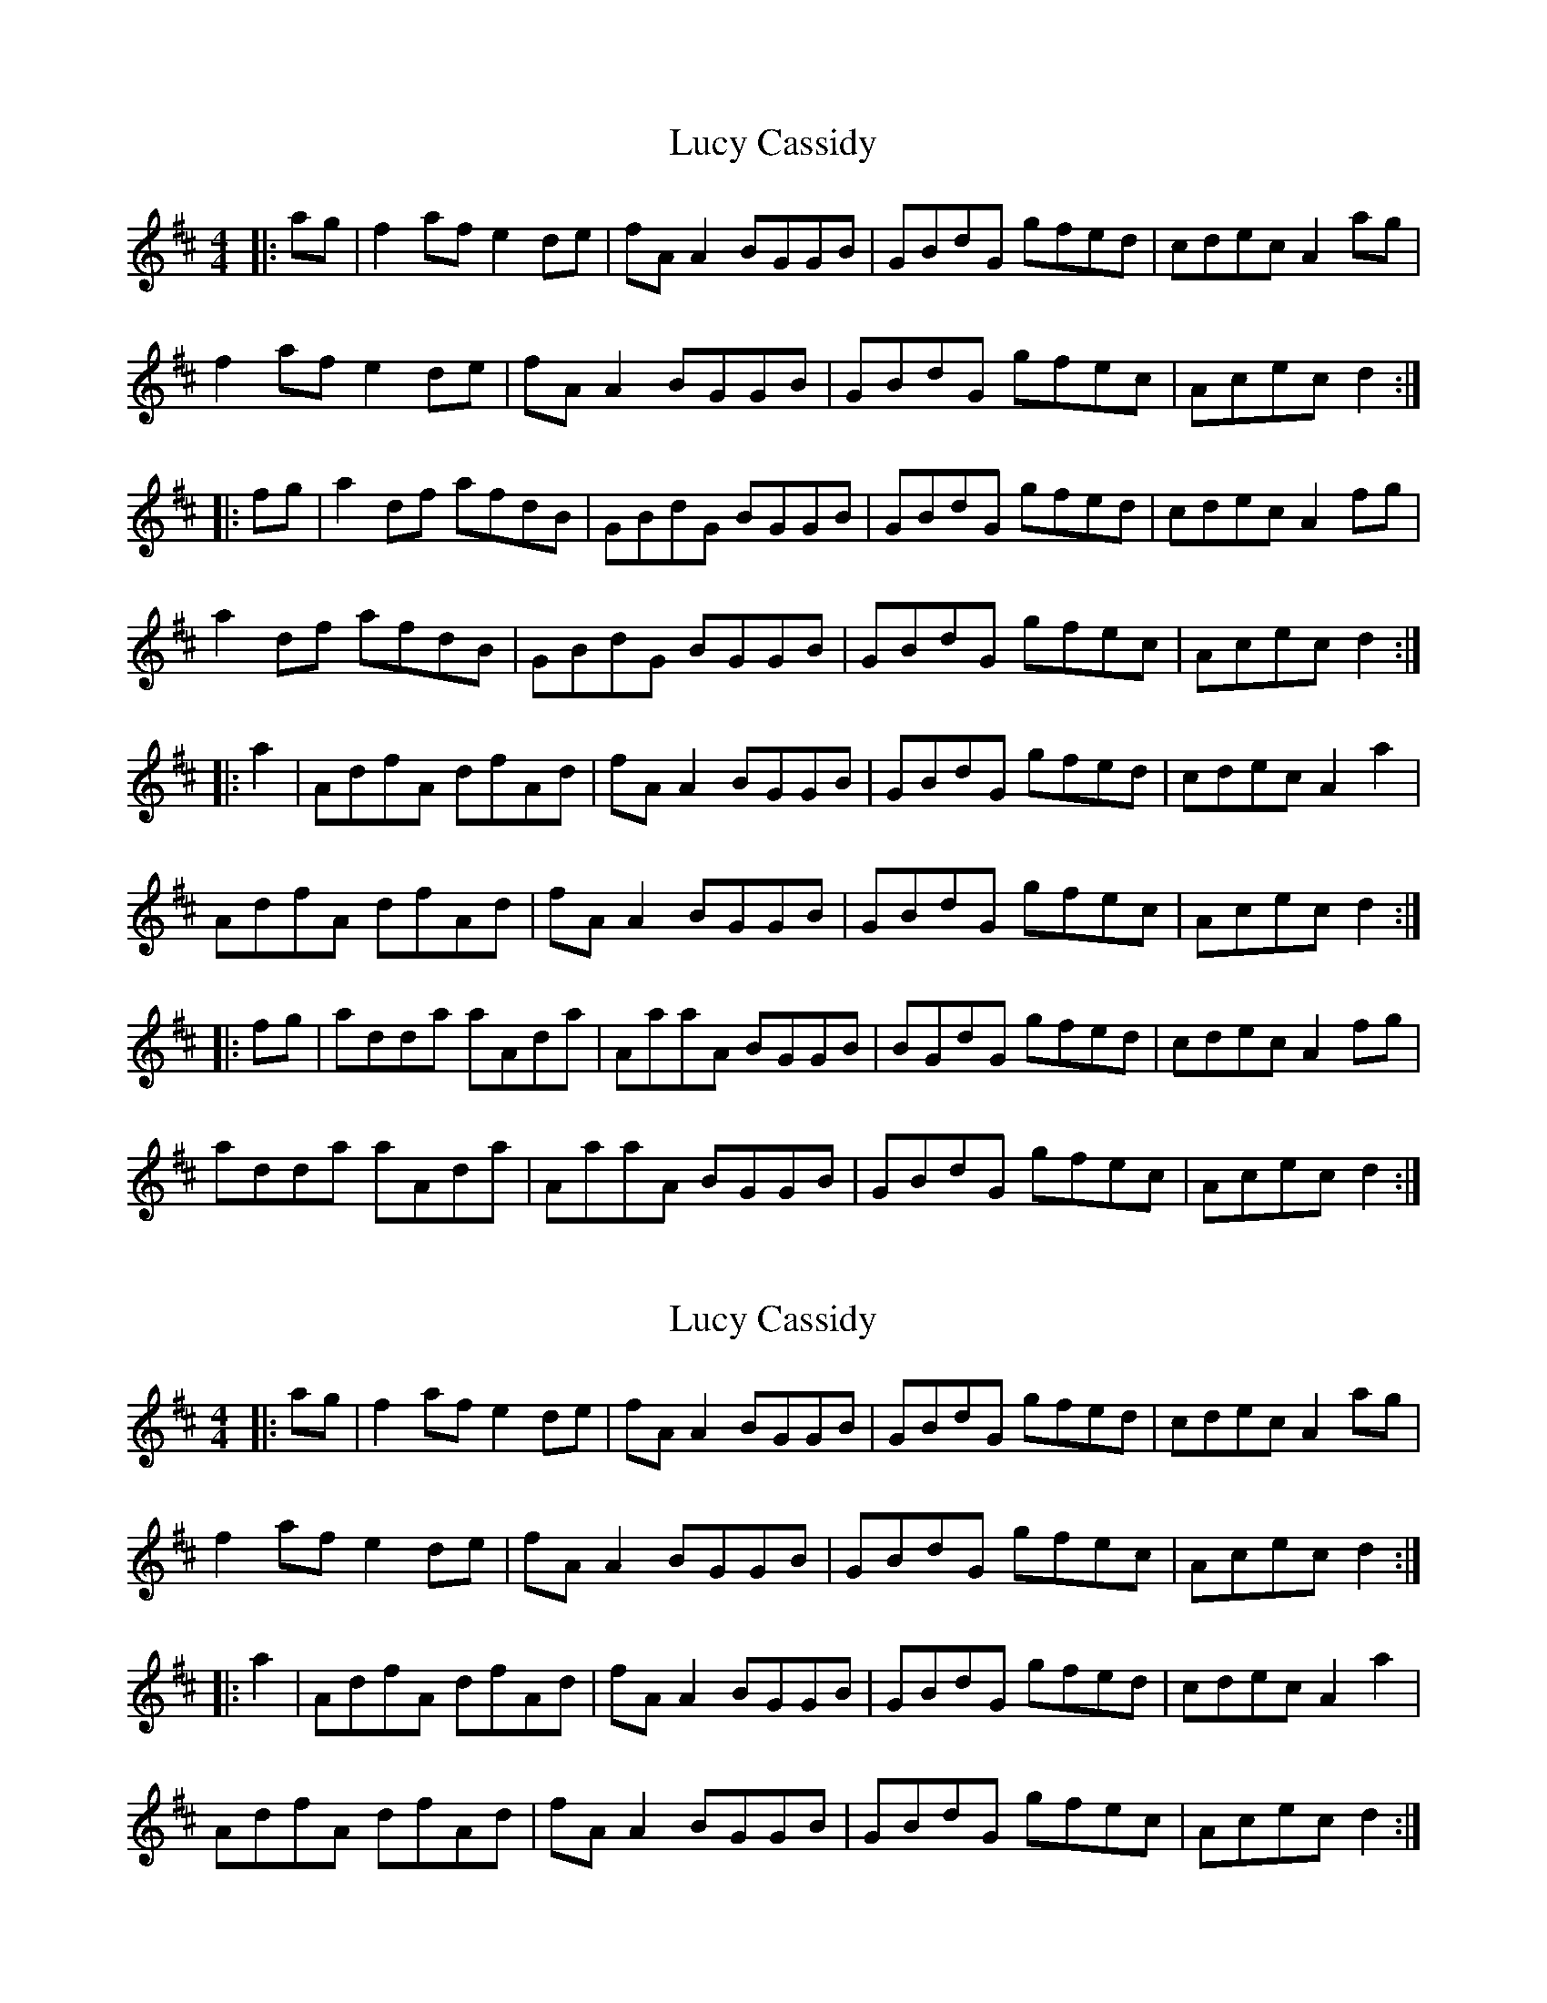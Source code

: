 X: 1
T: Lucy Cassidy
Z: Johnny Jay
S: https://thesession.org/tunes/11354#setting11354
R: reel
M: 4/4
L: 1/8
K: Dmaj
|: ag|f2 af e2 de|fA A2 BGGB|GBdG gfed|cdec A2 ag|
f2 af e2 de|fA A2 BGGB|GBdG gfec|Acec d2 :|
|:fg | a2 df afdB | GBdG BGGB | GBdG gfed | cdec A2 fg |
a2 df afdB |GBdG BGGB | GBdG gfec | Acec d2 :|
|: a2 | AdfA dfAd | fA A2 BGGB | GBdG gfed | cdec A2 a2 |
AdfA dfAd | fA A2 BGGB | GBdG gfec | Acec d2 :|
|: fg |adda aAda | AaaA BGGB | BGdG gfed | cdec A2 fg |
adda aAda | AaaA BGGB | GBdG gfec | Acec d2 :|
X: 2
T: Lucy Cassidy
Z: JACKB
S: https://thesession.org/tunes/11354#setting22839
R: reel
M: 4/4
L: 1/8
K: Dmaj
|: ag|f2 af e2 de|fA A2 BGGB|GBdG gfed|cdec A2 ag|
f2 af e2 de|fA A2 BGGB|GBdG gfec|Acec d2 :|
|: a2 | AdfA dfAd | fA A2 BGGB | GBdG gfed | cdec A2 a2 |
AdfA dfAd | fA A2 BGGB | GBdG gfec | Acec d2 :|
